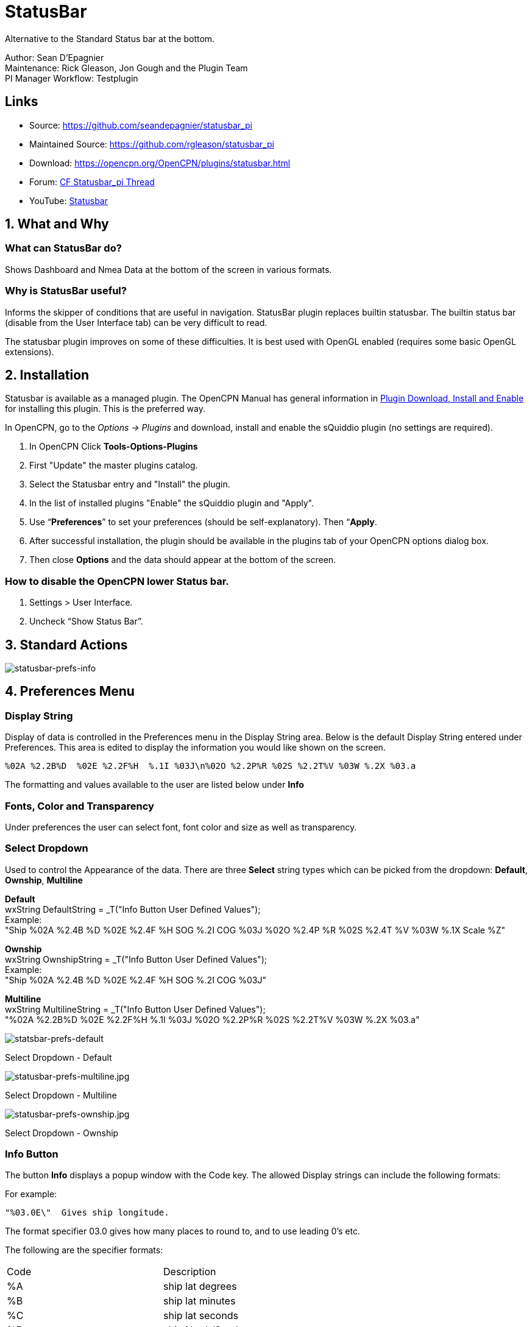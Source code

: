= StatusBar

Alternative to the Standard Status bar at the bottom.

Author: Sean D'Epagnier +
Maintenance: Rick Gleason, Jon Gough and the Plugin Team +
PI Manager Workflow: Testplugin

== Links

* Source: https://github.com/seandepagnier/statusbar_pi +
* Maintained Source: https://github.com/rgleason/statusbar_pi +
* Download: https://opencpn.org/OpenCPN/plugins/statusbar.html +
* Forum: http://www.cruisersforum.com/forums/f134/statusbar-plugin-119047.html[CF Statusbar_pi Thread] +
* YouTube: https://www.youtube.com/watch?v=sT23hDvFwz8[Statusbar]

== 1. What and Why

=== What can StatusBar do?

Shows Dashboard and Nmea Data at the bottom of the screen in various formats.

=== Why is StatusBar useful?

Informs the skipper of conditions that are useful in navigation.
StatusBar plugin replaces builtin statusbar. The builtin status bar
(disable from the User Interface tab) can be very difficult to read.

The statusbar plugin improves on some of these difficulties. It is best
used with OpenGL enabled (requires some basic OpenGL extensions).

== 2. Installation

Statusbar is available as a managed plugin. The OpenCPN Manual has general information in xref:opencpn-plugins:misc:plugin-install.adoc[Plugin Download, Install and Enable] 
for installing this plugin. This is the preferred way.

In OpenCPN, go to the _Options → Plugins_ and download, install and enable the sQuiddio plugin (no settings are required).

. In OpenCPN  Click *Tools-Options-Plugins*
. First "Update" the master plugins catalog.
. Select the Statusbar entry and "Install" the plugin.
. In the list of installed plugins "Enable" the sQuiddio plugin and "Apply".
. Use “*Preferences*” to set your preferences (should be self-explanatory). Then “*Apply*.
. After successful installation, the plugin should be available in the plugins tab of your OpenCPN options dialog box.
. Then close *Options* and the data should appear at the bottom of the screen.

=== How to disable the OpenCPN lower Status bar.

. Settings > User Interface.
. Uncheck “Show Status Bar”.

== 3. Standard Actions

image::statusbar-prefs-info.jpg[statusbar-prefs-info]

== 4. Preferences Menu

=== Display String

Display of data is controlled in the Preferences menu in the Display
String area. Below is the default Display String entered under
Preferences. This area is edited to display the information you would
like shown on the screen.

[source,code]
----
%02A %2.2B%D  %02E %2.2F%H  %.1I %03J\n%02O %2.2P%R %02S %2.2T%V %03W %.2X %03.a
----

The formatting and values available to the user are listed below under
*Info*

=== Fonts, Color and Transparency

Under preferences the user can select font, font color and size as well
as transparency.

=== Select Dropdown

Used to control the Appearance of the data. There are three *Select*
string types which can be picked from the dropdown: *Default*,
*Ownship*, *Multiline*

*Default* +
wxString DefaultString = _T("Info Button User Defined Values"); +
Example:  +
  "Ship %02A %2.4B %D %02E %2.4F %H  SOG %.2I COG %03J %02O %2.4P %R %02S %2.4T %V %03W %.1X Scale %Z"

*Ownship* +
wxString OwnshipString = _T("Info Button User Defined Values"); +
Example: +
  "Ship %02A %2.4B %D   %02E %2.4F %H   SOG %.2I  COG %03J"

*Multiline* +
wxString MultilineString = _T("Info Button User Defined Values"); +
  "%02A %2.2B%D  %02E %2.2F%H  %.1I %03J %02O %2.2P%R %02S %2.2T%V %03W %.2X %03.a"

image::statsbar-prefs-default.jpg[statsbar-prefs-default]

Select Dropdown - Default

image::statusbar-prefs-multiline.jpg[statusbar-prefs-multiline.jpg]

Select Dropdown - Multiline

image::statusbar-prefs-ownship.jpg[statusbar-prefs-ownship.jpg]

Select Dropdown - Ownship

=== Info Button

The button *Info* displays a popup window with the Code key. The allowed
Display strings can include the following formats:

For example:

  "%03.0E\"  Gives ship longitude.

The format specifier 03.0 gives how many places to round to, and to use leading 0's etc.

The following are the specifier formats:

[width=60%, cols=",",]
|===========
|Code | Description
|%A |ship lat degrees
|%B |ship lat minutes
|%C |ship lat seconds
|%D |ship North/South
|%E |ship lon degrees
|%F |ship lon minutes
|%G |ship lon seconds
|%H |ship East/West
|%I |ship sog
|%J |ship cog
|%K |ship heading true
|%L |ship heading magnetic
|%O |cursor lat degrees
|%P |cursor lat minutes
|%Q |cursor lat seconds
|%R |cursor North/South
|%S |cursor lon degrees
|%T |cursor lon minutes
|%U |cursor lon seconds
|%V |cursor East/West
|%W |from ship bearing to cursor
|%X |distance to cursor mercator
|%Y |distance to cursor great circle
|%Z |chart scale
|%a |viewport orientation angle
|%f |frames rendered per second
|%d |Date
|%t |Time
|%z |Time Zone
|%% |print a percent
|===========

Sean D'Epagnier website is  http://seandepagnier.users.sourceforge.net/ where you will find a
“Donate” button.
